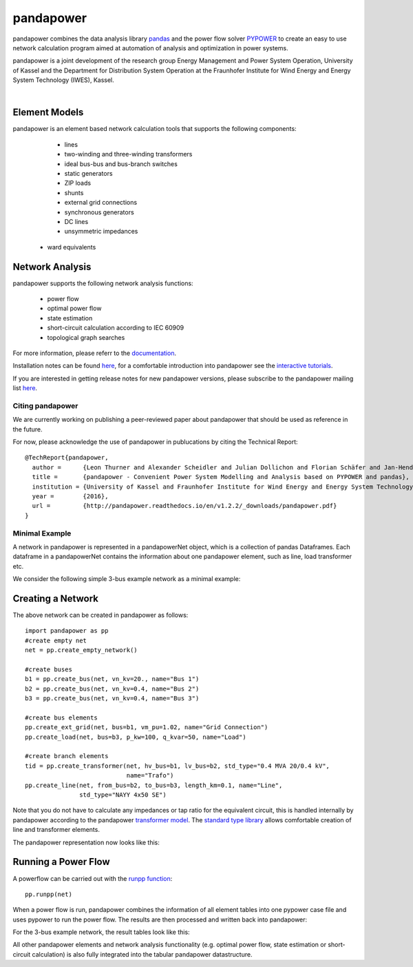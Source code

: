 =============
pandapower
=============

.. image:: https://readthedocs.org/projects/pandapower/badge/?version=1.3.0
   :target: http://pandapower.readthedocs.io/en/master
   :alt: Documentation Status

.. image:: https://img.shields.io/pypi/v/pandapower.svg
   :target: https://pypi.python.org/pypi/pandapower

.. image:: https://img.shields.io/pypi/pyversions/pandapower.svg
    :target: https://pypi.python.org/pypi/pandapower

.. image:: https://travis-ci.org/lthurner/pandapower.svg?branch=master
    :target: https://travis-ci.org/lthurner/pandapower

.. image:: https://codecov.io/github/lthurner/pandapower/coverage.svg?branch=master
   :target: https://codecov.io/github/lthurner/pandapower?branch=master
    
.. image:: https://api.codacy.com/project/badge/Grade/5d749ed6772e47f6b84fb9afb83903d3
    :target: https://www.codacy.com/app/lthurner/pandapower?utm_source=github.com&amp;utm_medium=referral&amp;utm_content=lthurner/pandapower&amp;utm_campaign=Badge_Grade

.. image:: https://img.shields.io/badge/License-BSD%203--Clause-blue.svg
    :target: https://github.com/lthurner/pandapower/blob/master/LICENSE

pandapower combines the data analysis library `pandas <http://pandas.pydata.org>`_ and the power flow solver `PYPOWER <https://pypi.python.org/pypi/PYPOWER>`_ to create an easy to use network calculation program
aimed at automation of analysis and optimization in power systems.

pandapower is a joint development of the research group Energy Management and Power System Operation, University of Kassel and the Department for Distribution System
Operation at the Fraunhofer Institute for Wind Energy and Energy System Technology (IWES), Kassel.

.. image:: https://www.uni-kassel.de/eecs/typo3temp/pics/f26880008d.png
    :target: https://www.uni-kassel.de/eecs/en/fachgebiete/e2n/home.html
    :width: 25em

.. image:: http://www.energiesystemtechnik.iwes.fraunhofer.de/content/dam/iwes-neu/energiesystemtechnik/iwes_190x52.gif
   :target: http://www.energiesystemtechnik.iwes.fraunhofer.de/en.html
    :width: 25em

|

Element Models
---------------

pandapower is an element based network calculation tools that supports the following components:

	- lines
	- two-winding and three-winding transformers
	- ideal bus-bus and bus-branch switches
	- static generators
	- ZIP loads
	- shunts
	- external grid connections
	- synchronous generators
	- DC lines
	- unsymmetric impedances
    - ward equivalents
	
Network Analysis
------------------

pandapower supports the following network analysis functions:

	- power flow
	- optimal power flow
	- state estimation
	- short-circuit calculation according to IEC 60909
	- topological graph searches

For more information, please referr to the `documentation <https://pandapower.readthedocs.io>`_.

Installation notes can be found `here <http://pandapower.readthedocs.io/en/stable/getting_started/installation.html>`_, for a comfortable introduction into pandapower see the `interactive tutorials <http://pandapower.readthedocs.io/en/develop/getting_started/tutorials.html>`_.

If you are interested in getting release notes for new pandapower versions, please subscribe to the pandapower mailing list `here <http://www.uni-kassel.de/go/pandapower>`_.

Citing pandapower
==================

We are currently working on publishing a peer-reviewed paper about pandapower that should be used as reference in the future.

For now, please acknowledge the use of pandapower in publucations by citing the Technical Report: ::

    @TechReport{pandapower,
      author =      {Leon Thurner and Alexander Scheidler and Julian Dollichon and Florian Schäfer and Jan-Hendrik Menke and Friederike Meier and Steffen Meinecke and others},
      title =       {pandapower - Convenient Power System Modelling and Analysis based on PYPOWER and pandas},
      institution = {University of Kassel and Fraunhofer Institute for Wind Energy and Energy System Technology},
      year =        {2016},
      url =         {http://pandapower.readthedocs.io/en/v1.2.2/_downloads/pandapower.pdf}
    }

Minimal Example
===============

A network in pandapower is represented in a pandapowerNet object, which is a collection of pandas Dataframes.
Each dataframe in a pandapowerNet contains the information about one pandapower element, such as line, load transformer etc.

We consider the following simple 3-bus example network as a minimal example:

.. image:: http://pandapower.readthedocs.io/en/stable/_images/3bus-system.png
		:width: 20em
		:align: center 

Creating a Network
------------------------------

The above network can be created in pandapower as follows: ::
    
    import pandapower as pp
    #create empty net
    net = pp.create_empty_network() 
    
    #create buses
    b1 = pp.create_bus(net, vn_kv=20., name="Bus 1")
    b2 = pp.create_bus(net, vn_kv=0.4, name="Bus 2")
    b3 = pp.create_bus(net, vn_kv=0.4, name="Bus 3")

    #create bus elements
    pp.create_ext_grid(net, bus=b1, vm_pu=1.02, name="Grid Connection")
    pp.create_load(net, bus=b3, p_kw=100, q_kvar=50, name="Load")
  
    #create branch elements
    tid = pp.create_transformer(net, hv_bus=b1, lv_bus=b2, std_type="0.4 MVA 20/0.4 kV",
                                name="Trafo")
    pp.create_line(net, from_bus=b2, to_bus=b3, length_km=0.1, name="Line",
                   std_type="NAYY 4x50 SE")   
                   
Note that you do not have to calculate any impedances or tap ratio for the equivalent circuit, this is handled internally by pandapower according to the pandapower `transformer model <http://pandapower.readthedocs.io/en/v1.2.2/elements/trafo.html#electric-model>`_.
The `standard type library <http://pandapower.readthedocs.io/en/stable/std_types.html>`_ allows comfortable creation of line and transformer elements. 

The pandapower representation now looks like this:

.. image:: http://pandapower.readthedocs.io/en/stable/_images/pandapower_datastructure.png
		:width: 40em

Running a Power Flow
------------------------------

A powerflow can be carried out with the `runpp function <http://pandapower.readthedocs.io/en/v1.2.2/powerflow/ac.html>`_: ::
     
    pp.runpp(net)
    
When a power flow is run, pandapower combines the information of all element tables into one pypower case file and uses pypower to run the power flow.
The results are then processed and written back into pandapower:
        
.. image:: http://pandapower.readthedocs.io/en/stable/_images/pandapower_powerflow.png
		:width: 40em

For the 3-bus example network, the result tables look like this:

.. image:: http://pandapower.readthedocs.io/en/stable/_images/pandapower_results.png
		:width: 30em
		
All other pandapower elements and network analysis functionality (e.g. optimal power flow, state estimation or short-circuit calculation) is also fully integrated into the tabular pandapower datastructure.
